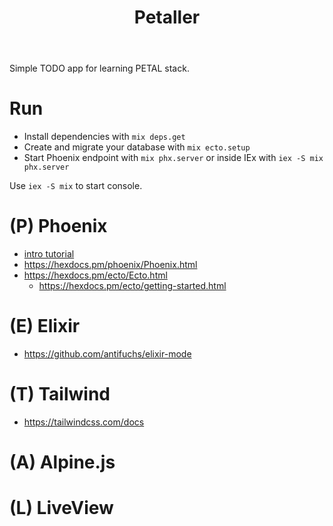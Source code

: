 #+title: Petaller

Simple TODO app for learning PETAL stack.

* Run
+ Install dependencies with ~mix deps.get~
+ Create and migrate your database with ~mix ecto.setup~
+ Start Phoenix endpoint with ~mix phx.server~ or inside IEx with ~iex -S mix phx.server~

Use ~iex -S mix~ to start console.

* (P) Phoenix
+ [[https://serokell.io/blog/introduction-to-phoenix][intro tutorial]]
+ [[https://hexdocs.pm/phoenix/Phoenix.html]]
+ [[https://hexdocs.pm/ecto/Ecto.html]]
    + https://hexdocs.pm/ecto/getting-started.html
* (E) Elixir
+ [[https://github.com/antifuchs/elixir-mode]]
* (T) Tailwind
+ https://tailwindcss.com/docs

* (A) Alpine.js
* (L) LiveView
